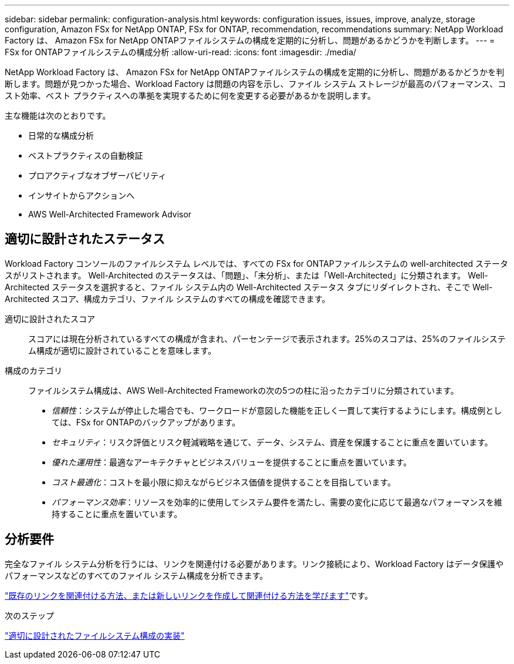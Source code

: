 ---
sidebar: sidebar 
permalink: configuration-analysis.html 
keywords: configuration issues, issues, improve, analyze, storage configuration, Amazon FSx for NetApp ONTAP, FSx for ONTAP, recommendation, recommendations 
summary: NetApp Workload Factory は、 Amazon FSx for NetApp ONTAPファイルシステムの構成を定期的に分析し、問題があるかどうかを判断します。 
---
= FSx for ONTAPファイルシステムの構成分析
:allow-uri-read: 
:icons: font
:imagesdir: ./media/


[role="lead"]
NetApp Workload Factory は、 Amazon FSx for NetApp ONTAPファイルシステムの構成を定期的に分析し、問題があるかどうかを判断します。問題が見つかった場合、Workload Factory は問題の内容を示し、ファイル システム ストレージが最高のパフォーマンス、コスト効率、ベスト プラクティスへの準拠を実現するために何を変更する必要があるかを説明します。

主な機能は次のとおりです。

* 日常的な構成分析
* ベストプラクティスの自動検証
* プロアクティブなオブザーバビリティ
* インサイトからアクションへ
* AWS Well-Architected Framework Advisor




== 適切に設計されたステータス

Workload Factory コンソールのファイルシステム レベルでは、すべての FSx for ONTAPファイルシステムの well-architected ステータスがリストされます。  Well-Architected のステータスは、「問題」、「未分析」、または「Well-Architected」に分類されます。  Well-Architected ステータスを選択すると、ファイル システム内の Well-Architected ステータス タブにリダイレクトされ、そこで Well-Architected スコア、構成カテゴリ、ファ​​イル システムのすべての構成を確認できます。

適切に設計されたスコア:: スコアには現在分析されているすべての構成が含まれ、パーセンテージで表示されます。25%のスコアは、25%のファイルシステム構成が適切に設計されていることを意味します。
構成のカテゴリ:: ファイルシステム構成は、AWS Well-Architected Frameworkの次の5つの柱に沿ったカテゴリに分類されています。
+
--
* _信頼性_：システムが停止した場合でも、ワークロードが意図した機能を正しく一貫して実行するようにします。構成例としては、FSx for ONTAPのバックアップがあります。
* _セキュリティ_：リスク評価とリスク軽減戦略を通じて、データ、システム、資産を保護することに重点を置いています。
* _優れた運用性_：最適なアーキテクチャとビジネスバリューを提供することに重点を置いています。
* _コスト最適化_：コストを最小限に抑えながらビジネス価値を提供することを目指しています。
* _パフォーマンス効率_：リソースを効率的に使用してシステム要件を満たし、需要の変化に応じて最適なパフォーマンスを維持することに重点を置いています。


--




== 分析要件

完全なファイル システム分析を行うには、リンクを関連付ける必要があります。リンク接続により、Workload Factory はデータ保護やパフォーマンスなどのすべてのファイル システム構成を分析できます。

link:https://docs.netapp.com/us-en/workload-fsx-ontap/create-link.html["既存のリンクを関連付ける方法、または新しいリンクを作成して関連付ける方法を学びます"]です。

.次のステップ
link:improve-configurations.html["適切に設計されたファイルシステム構成の実装"]
